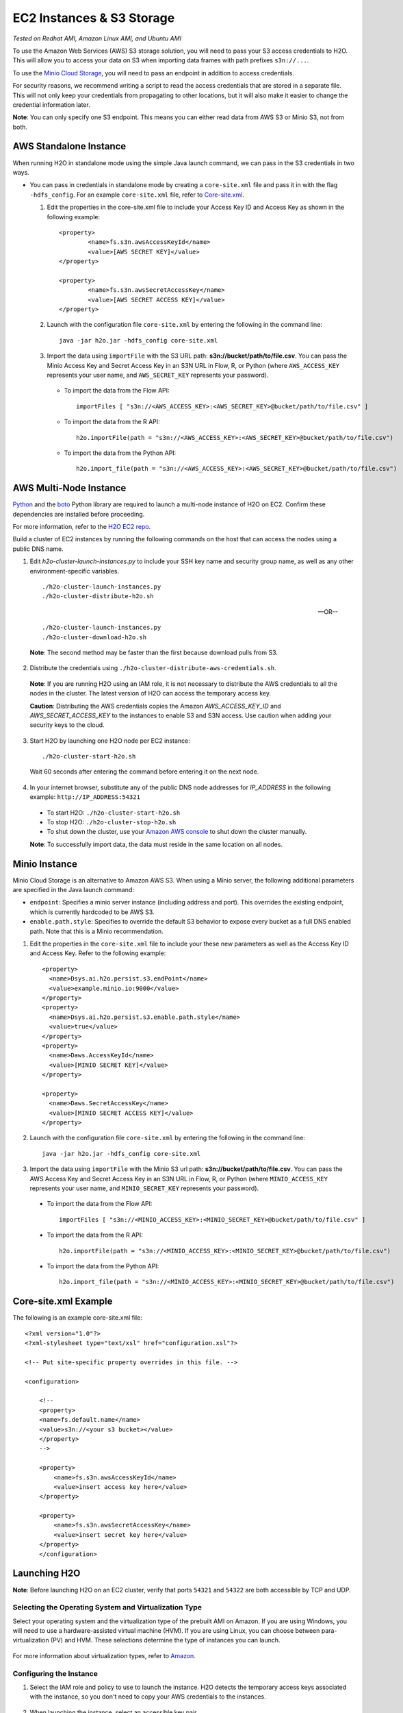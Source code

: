 EC2 Instances & S3 Storage
==========================

*Tested on Redhat AMI, Amazon Linux AMI, and Ubuntu AMI*

To use the Amazon Web Services (AWS) S3 storage solution, you will need
to pass your S3 access credentials to H2O. This will allow you to access
your data on S3 when importing data frames with path prefixes
``s3n://...``.

To use the `Minio Cloud Storage <https://minio.io/>`__, you will need to pass an endpoint in addition to access credentials. 

For security reasons, we recommend writing a script to read the access
credentials that are stored in a separate file. This will not only keep
your credentials from propagating to other locations, but it will also
make it easier to change the credential information later.

**Note**: You can only specify one S3 endpoint. This means you can either read data from AWS S3 or Minio S3, not from both.

AWS Standalone Instance
-----------------------

When running H2O in standalone mode using the simple Java launch
command, we can pass in the S3 credentials in two ways.

-  You can pass in credentials in standalone mode by creating a ``core-site.xml`` file and pass it in with the flag ``-hdfs_config``. For an example ``core-site.xml`` file, refer to `Core-site.xml`_.

   1. Edit the properties in the core-site.xml file to include your Access Key ID and Access Key as shown in the following example:

     ::

		<property>
			<name>fs.s3n.awsAccessKeyId</name>
			<value>[AWS SECRET KEY]</value>
		</property>

		<property>
			<name>fs.s3n.awsSecretAccessKey</name>
			<value>[AWS SECRET ACCESS KEY]</value>
		</property>
  

   2. Launch with the configuration file ``core-site.xml`` by entering the following in the command line:

     ::

		java -jar h2o.jar -hdfs_config core-site.xml

   3. Import the data using ``importFile`` with the S3 URL path: **s3n://bucket/path/to/file.csv**. You can pass the Minio Access Key and Secret Access Key in an S3N URL in Flow, R, or Python (where ``AWS_ACCESS_KEY`` represents your user name, and ``AWS_SECRET_KEY`` represents your password).

    -  To import the data from the Flow API:

      ::

  		importFiles [ "s3n://<AWS_ACCESS_KEY>:<AWS_SECRET_KEY>@bucket/path/to/file.csv" ]

    -  To import the data from the R API:

      ::

  		h2o.importFile(path = "s3n://<AWS_ACCESS_KEY>:<AWS_SECRET_KEY>@bucket/path/to/file.csv")

    -  To import the data from the Python API:

      ::

  		h2o.import_file(path = "s3n://<AWS_ACCESS_KEY>:<AWS_SECRET_KEY>@bucket/path/to/file.csv")

AWS Multi-Node Instance
-----------------------

`Python <http://www.amazon.com/Python-and-AWS-Cookbook-ebook/dp/B005ZTO0UW/ref=sr_1_1?ie=UTF8&qid=1379879111&sr=8-1&keywords=python+aws>`_ and the `boto <http://boto.readthedocs.org/en/latest/>`_ Python library are required to launch a multi-node instance of H2O on EC2. Confirm these dependencies are installed before proceeding.

For more information, refer to the `H2O EC2 repo <https://github.com/h2oai/h2o-3/tree/master/ec2>`_. 

Build a cluster of EC2 instances by running the following commands on the host that can access the nodes using a public DNS name. 

1. Edit `h2o-cluster-launch-instances.py` to include your SSH key name and security group name, as well as any other environment-specific variables. 
        
 ::

		./h2o-cluster-launch-instances.py
		./h2o-cluster-distribute-h2o.sh

 --OR--
    
 ::   

		./h2o-cluster-launch-instances.py
		./h2o-cluster-download-h2o.sh

 **Note**: The second method may be faster than the first because download pulls from S3. 

2. Distribute the credentials using ``./h2o-cluster-distribute-aws-credentials.sh``. 

  **Note**: If you are running H2O using an IAM role, it is not necessary to distribute the AWS credentials to all the nodes in the cluster. The latest version of H2O can access the temporary access key. 

  **Caution**: Distributing the AWS credentials copies the Amazon `AWS_ACCESS_KEY_ID` and `AWS_SECRET_ACCESS_KEY` to the instances to enable S3 and S3N access. Use caution when adding your security keys to the cloud.

3. Start H2O by launching one H2O node per EC2 instance: 
 
 :: 

	  ./h2o-cluster-start-h2o.sh

 Wait 60 seconds after entering the command before entering it on the next node. 
 
4. In your internet browser, substitute any of the public DNS node addresses for *IP_ADDRESS* in the following example: ``http://IP_ADDRESS:54321``

  - To start H2O: ``./h2o-cluster-start-h2o.sh``
  - To stop H2O: ``./h2o-cluster-stop-h2o.sh``
  - To shut down the cluster, use your `Amazon AWS console <http://docs.aws.amazon.com/ElasticMapReduce/latest/DeveloperGuide/UsingEMR_TerminateJobFlow.html>`_ to shut down the cluster manually. 

  **Note**: To successfully import data, the data must reside in the same location on all nodes. 

.. _minio:

Minio Instance
--------------

Minio Cloud Storage is an alternative to Amazon AWS S3. When using a Minio server, the following additional parameters are specified in the Java launch command:

- ``endpoint``: Specifies a minio server instance (including address and port). This overrides the existing endpoint, which is currently hardcoded to be AWS S3.

- ``enable.path.style``: Specifies to override the default S3 behavior to expose every bucket as a full DNS enabled path. Note that this is a Minio recommendation.

1. Edit the properties in the ``core-site.xml`` file to include your these new parameters as well as the Access Key ID and Access Key. Refer to the following example:

  ::

      <property>
        <name>Dsys.ai.h2o.persist.s3.endPoint</name>
        <value>example.minio.io:9000</value>
      </property>
      <property>
        <name>Dsys.ai.h2o.persist.s3.enable.path.style</name>
        <value>true</value>
      </property>
      <property>
        <name>Daws.AccessKeyId</name>
        <value>[MINIO SECRET KEY]</value>
      </property>

      <property>
        <name>Daws.SecretAccessKey</name>
        <value>[MINIO SECRET ACCESS KEY]</value>
      </property>

2. Launch with the configuration file ``core-site.xml`` by entering the following in the command line:

  ::

      java -jar h2o.jar -hdfs_config core-site.xml

3. Import the data using ``importFile`` with the Minio S3 url path: **s3n://bucket/path/to/file.csv**. You can pass the AWS Access Key and Secret Access Key in an S3N URL in Flow, R, or Python (where ``MINIO_ACCESS_KEY`` represents your user name, and ``MINIO_SECRET_KEY`` represents your password).

 - To import the data from the Flow API:

  ::

   importFiles [ "s3n://<MINIO_ACCESS_KEY>:<MINIO_SECRET_KEY>@bucket/path/to/file.csv" ]

 - To import the data from the R API:

  ::

   h2o.importFile(path = "s3n://<MINIO_ACCESS_KEY>:<MINIO_SECRET_KEY>@bucket/path/to/file.csv")

 - To import the data from the Python API:

  ::

   h2o.import_file(path = "s3n://<MINIO_ACCESS_KEY>:<MINIO_SECRET_KEY>@bucket/path/to/file.csv")


.. _Core-site.xml:

Core-site.xml Example
---------------------

The following is an example core-site.xml file:

::

    <?xml version="1.0"?>
    <?xml-stylesheet type="text/xsl" href="configuration.xsl"?>

    <!-- Put site-specific property overrides in this file. -->

    <configuration>

        <!--
        <property>
        <name>fs.default.name</name>
        <value>s3n://<your s3 bucket></value>
        </property>
        -->

        <property>
            <name>fs.s3n.awsAccessKeyId</name>
            <value>insert access key here</value>
        </property>

        <property>
            <name>fs.s3n.awsSecretAccessKey</name>
            <value>insert secret key here</value>
        </property>
        </configuration> 


Launching H2O
-----------------

**Note**: Before launching H2O on an EC2 cluster, verify that ports
``54321`` and ``54322`` are both accessible by TCP and UDP.

Selecting the Operating System and Virtualization Type
~~~~~~~~~~~~~~~~~~~~~~~~~~~~~~~~~~~~~~~~~~~~~~~~~~~~~~~~

Select your operating system and the virtualization type of the prebuilt
AMI on Amazon. If you are using Windows, you will need to use a
hardware-assisted virtual machine (HVM). If you are using Linux, you can
choose between para-virtualization (PV) and HVM. These selections
determine the type of instances you can launch.

.. figure:: EC2_images/ec2_system.png
   :alt: EC2 Systems


For more information about virtualization types, refer to
`Amazon <http://docs.aws.amazon.com/AWSEC2/latest/UserGuide/virtualization_types.html>`__.


Configuring the Instance
~~~~~~~~~~~~~~~~~~~~~~~~~~

1. Select the IAM role and policy to use to launch the instance. H2O
   detects the temporary access keys associated with the instance, so
   you don't need to copy your AWS credentials to the instances.

  .. figure:: EC2_images/ec2_config.png
     :alt: EC2 Configuration

2. When launching the instance, select an accessible key pair.

  .. figure:: EC2_images/ec2_key_pair.png
     :alt: EC2 Key Pair


(Windows Users) Tunneling into the Instance
~~~~~~~~~~~~~~~~~~~~~~~~~~~~~~~~~~~~~~~~~~~


For Windows users that do not have the ability to use ``ssh`` from the
terminal, either download Cygwin or a Git Bash that has the capability
to run ``ssh``:

  ::

	ssh -i amy_account.pem ec2-user@54.165.25.98``

Otherwise, download PuTTY and follow these instructions:

1. Launch the PuTTY Key Generator.
2. Load your downloaded AWS pem key file. 

 **Note:** To see the file, change the browser file type to "All".

3. Save the private key as a .ppk file.

 .. figure:: EC2_images/ec2_putty_key.png
    :alt: Private Key

4. Launch the PuTTY client.
5. In the *Session* section, enter the host name or IP address. For
   Ubuntu users, the default host name is ``ubuntu@<ip-address>``. For
   Linux users, the default host name is ``ec2-user@<ip-address>``.

 .. figure:: EC2_images/ec2_putty_connect_1.png
    :alt: Configuring Session

6. Select *SSH*, then *Auth* in the sidebar, and click the **Browse** button to select the private key file for authentication.

7. Start a new session and click the **Yes** button to confirm caching of the server's rsa2 key fingerprint and continue connecting.

 .. figure:: EC2_images/ec2_putty_alert.png
    :alt: PuTTY Alert


Downloading Java and H2O
------------------------

1. Download
   `Java <http://www.oracle.com/technetwork/java/javase/downloads/jdk7-downloads-1880260.html>`__
   (JDK 1.7 or later) if it is not already available on the instance.
2. To download H2O, run the ``wget`` command with the link to the zip
   file available on our `website <http://h2o.ai/download/>`__ by
   copying the link associated with the **Download** button for the
   selected H2O build.

   ::

       wget http://h2o-release.s3.amazonaws.com/h2o/{{branch_name}}/{{build_number}}/index.html
       unzip h2o-{{project_version}}.zip
       cd h2o-{{project_version}}
       java -Xmx4g -jar h2o.jar

3. From your browser, navigate to ``<Private_IP_Address>:54321`` or
   ``<Public_DNS>:54321`` to use H2O's web interface.

 .. figure:: EC2_images/ec2_putty_connect_2.png
